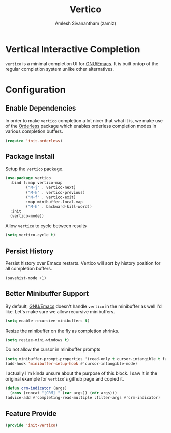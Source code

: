 #+TITLE: Vertico
#+AUTHOR: Amlesh Sivanantham (zamlz)
#+ROAM_KEY: https://github.com/minad/vertico
#+ROAM_ALIAS: vertico-mode
#+ROAM_TAGS: CONFIG SOFTWARE
#+CREATED: [2021-05-18 Tue 19:38]
#+LAST_MODIFIED: [2021-05-20 Thu 18:39:54]
#+STARTUP: content

* Vertical Interactive Completion
=vertico= is a minimal completion UI for [[file:emacs.org][GNU/Emacs]]. It is built ontop of the regular completion system unlike other alternatives.

* Configuration
:PROPERTIES:
:header-args:emacs-lisp: :tangle ~/.config/emacs/lisp/init-vertico.el :comments both :mkdirp yes
:END:
** Enable Dependencies

In order to make =vertico= completion a lot nicer that what it is, we make use of the [[file:orderless.org][Orderless]] package which enables orderless completion modes in various completion buffers.

#+begin_src emacs-lisp
(require 'init-orderless)
#+end_src

** Package Install

Setup the =vertico= package.

#+begin_src emacs-lisp
(use-package vertico
  :bind (:map vertico-map
         ("M-j" . vertico-next)
         ("M-k" . vertico-previous)
         ("M-f" . vertico-exit)
         :map minibuffer-local-map
         ("M-h" . backward-kill-word))
  :init
  (vertico-mode))
#+end_src

Allow =vertico= to cycle between results

#+begin_src emacs-lisp
(setq vertico-cycle t)
#+end_src

** Persist History

Persist history over Emacs restarts. Vertico will sort by history position for all completion buffers.

#+begin_src emacs-lisp
(savehist-mode +1)
#+end_src

** Better Minibuffer Support

By default, [[file:emacs.org][GNU/Emacs]] doesn't handle =vertico= in the minibuffer as well I'd like. Let's make sure we allow recursive minibuffers.

#+begin_src emacs-lisp
(setq enable-recursive-minibuffers t)
#+end_src

Resize the minibuffer on the fly as completion shrinks.

#+begin_src emacs-lisp
(setq resize-mini-windows t)
#+end_src

Do not allow the cursor in minibuffer prompts

#+begin_src emacs-lisp
(setq minibuffer-prompt-properties '(read-only t cursor-intangible t face minibuffer-prompt))
(add-hook 'minibuffer-setup-hook #'cursor-intangible-mode)
#+end_src

I actually I'm kinda unsure about the purpose of this block. I saw it in the original example for =vertico='s github page and copied it.

#+begin_src emacs-lisp
(defun crm-indicator (args)
  (cons (concat "[CRM] " (car args)) (cdr args)))
(advice-add #'completing-read-multiple :filter-args #'crm-indicator)
#+end_src

** Feature Provide

#+begin_src emacs-lisp
(provide 'init-vertico)
#+end_src

